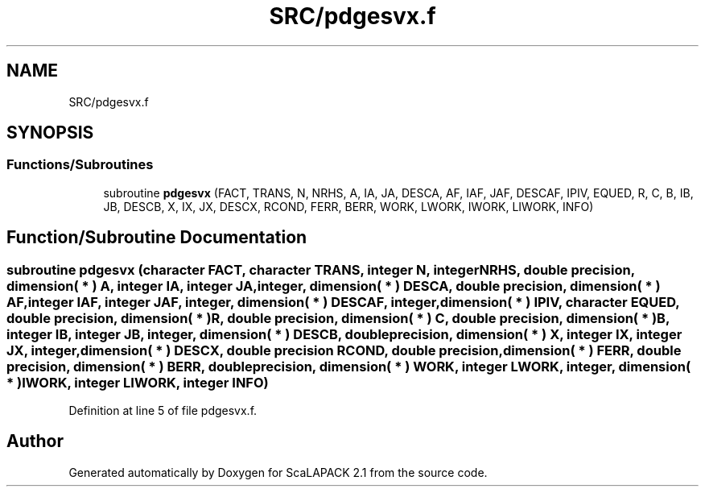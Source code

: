 .TH "SRC/pdgesvx.f" 3 "Sat Nov 16 2019" "Version 2.1" "ScaLAPACK 2.1" \" -*- nroff -*-
.ad l
.nh
.SH NAME
SRC/pdgesvx.f
.SH SYNOPSIS
.br
.PP
.SS "Functions/Subroutines"

.in +1c
.ti -1c
.RI "subroutine \fBpdgesvx\fP (FACT, TRANS, N, NRHS, A, IA, JA, DESCA, AF, IAF, JAF, DESCAF, IPIV, EQUED, R, C, B, IB, JB, DESCB, X, IX, JX, DESCX, RCOND, FERR, BERR, WORK, LWORK, IWORK, LIWORK, INFO)"
.br
.in -1c
.SH "Function/Subroutine Documentation"
.PP 
.SS "subroutine pdgesvx (character FACT, character TRANS, integer N, integer NRHS, double precision, dimension( * ) A, integer IA, integer JA, integer, dimension( * ) DESCA, double precision, dimension( * ) AF, integer IAF, integer JAF, integer, dimension( * ) DESCAF, integer, dimension( * ) IPIV, character EQUED, double precision, dimension( * ) R, double precision, dimension( * ) C, double precision, dimension( * ) B, integer IB, integer JB, integer, dimension( * ) DESCB, double precision, dimension( * ) X, integer IX, integer JX, integer, dimension( * ) DESCX, double precision RCOND, double precision, dimension( * ) FERR, double precision, dimension( * ) BERR, double precision, dimension( * ) WORK, integer LWORK, integer, dimension( * ) IWORK, integer LIWORK, integer INFO)"

.PP
Definition at line 5 of file pdgesvx\&.f\&.
.SH "Author"
.PP 
Generated automatically by Doxygen for ScaLAPACK 2\&.1 from the source code\&.
